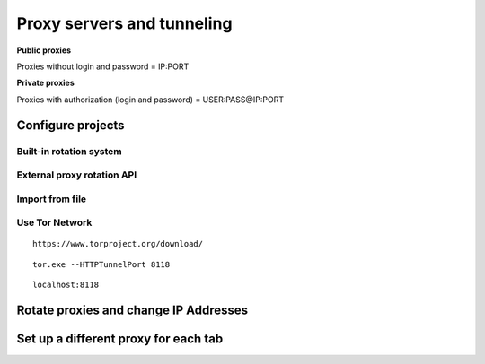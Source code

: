 Proxy servers and tunneling
===========================

**Public proxies**

Proxies without login and password = IP:PORT

.. image:: ../Images/Screenshot_170.png

**Private proxies**

Proxies with authorization (login and password) = USER:PASS@IP:PORT

.. image:: ../Images/Screenshot_169.png

Configure projects
------------------

.. image:: ../Images/Screenshot_150.png

.. image:: ../Images/Screenshot_151.png

Built-in rotation system
~~~~~~~~~~~~~~~~~~~~~~~~

.. image:: ../Images/Screenshot_152.png

.. image:: ../Images/Screenshot_153.png

External proxy rotation API
~~~~~~~~~~~~~~~~~~~~~~~~~~~

.. image:: ../Images/Screenshot_154.png

.. image:: ../Images/Screenshot_155.png

.. _import-from-file-1:

Import from file
~~~~~~~~~~~~~~~~

.. image:: ../Images/Screenshot_156.png

.. image:: ../Images/Screenshot_157.png

.. image:: ../Images/Screenshot_158.png

.. image:: ../Images/Screenshot_159.png

Use Tor Network
~~~~~~~~~~~~~~~

::

   https://www.torproject.org/download/

.. image:: ../Images/Screenshot_160.png

.. image:: ../Images/Screenshot_161.png

.. image:: ../Images/Screenshot_162.png

.. image:: ../Images/Screenshot_163.png

.. image:: ../Images/Screenshot_164.png

.. image:: ../Images/Screenshot_165.png

::

   tor.exe --HTTPTunnelPort 8118

.. image:: ../Images/Screenshot_166.png

.. image:: ../Images/Screenshot_167.png

::

   localhost:8118

.. image:: ../Images/Screenshot_168.png

Rotate proxies and change IP Addresses
--------------------------------------

.. image:: ../Images/Screenshot_171.png

.. image:: ../Images/Screenshot_172.png

.. image:: ../Images/Screenshot_173.png

.. image:: ../Images/Screenshot_174.png

.. image:: ../Images/Screenshot_175.png

.. image:: ../Images/Screenshot_176.png

Set up a different proxy for each tab
-------------------------------------

.. image:: ../Images/Screenshot_177.png

.. image:: ../Images/Screenshot_178.png

.. image:: ../Images/Screenshot_179.png

.. image:: ../Images/Screenshot_180.png